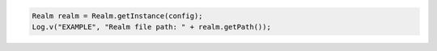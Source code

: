 .. code-block:: java

   Realm realm = Realm.getInstance(config);
   Log.v("EXAMPLE", "Realm file path: " + realm.getPath());
